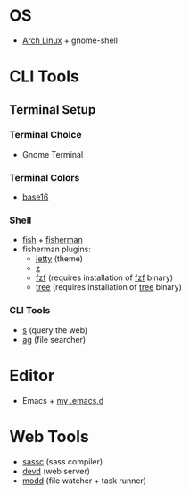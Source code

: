 * OS
 - [[http://www.archlinux.org/][Arch Linux]] + gnome-shell
* CLI Tools
** Terminal Setup
*** Terminal Choice
 - Gnome Terminal
*** Terminal Colors
 - [[https://github.com/chriskempson/base16-gnome-terminal][base16]]
*** Shell
 - [[http://fishshell.com/][fish]] + [[http://fisherman.sh][fisherman]]
 - fisherman plugins:
   - [[https://github.com/jethrokuan/jetty][jetty]] (theme)
   - [[https://github.com/fisherman/z][z]]
   - [[https://github.com/fisherman/fzf][fzf]] (requires installation of [[https://github.com/junegunn/fzf][fzf]] binary)
   - [[https://github.com/jethrokuan/tree][tree]] (requires installation of [[http://mama.indstate.edu/users/ice/tree/][tree]] binary)
*** CLI Tools
 - [[https://github.com/zquestz/s][s]] (query the web)
 - [[https://github.com/ggreer/the_silver_searcher][ag]] (file searcher)
* Editor
 - Emacs + [[https://github.com/jethrokuan/.emacs.d][my .emacs.d]]
* Web Tools
 - [[https://github.com/sass/sassc][sassc]] (sass compiler)
 - [[https://github.com/cortesi/devd][devd]] (web server)
 - [[https://github.com/cortesi/modd][modd]] (file watcher + task runner)
